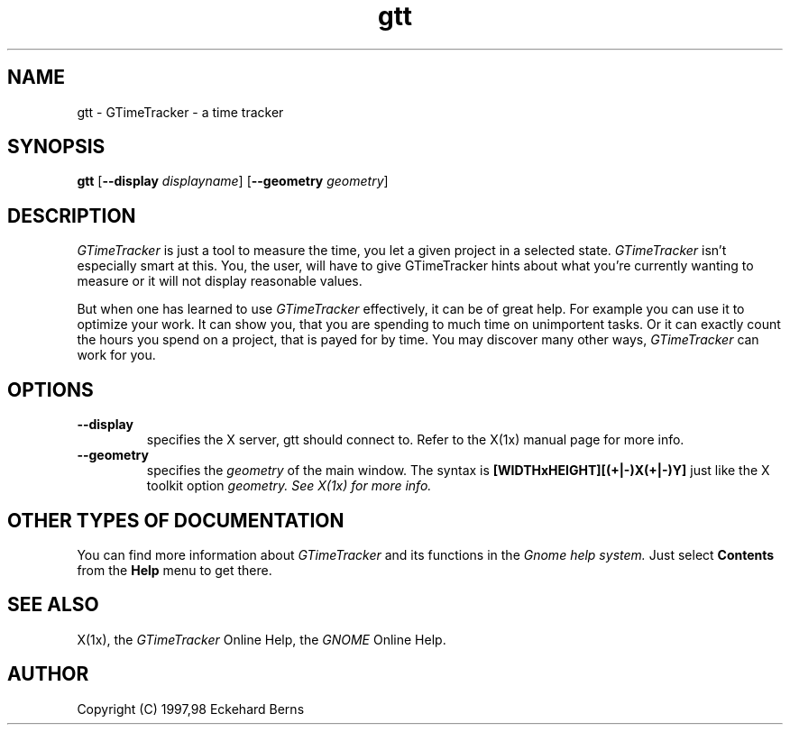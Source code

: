 .TH gtt 1 "11 Feb 1998" "GNOME" "The GNOME Project"
.SH NAME
gtt - GTimeTracker - a time tracker
.SH SYNOPSIS
.B gtt
.RB [ --display
.IR displayname ]
.RB [ --geometry
.IR geometry ]
.SH DESCRIPTION
.PP
.I GTimeTracker
is just a tool to measure the time, you let a given project in a selected
state.
.I GTimeTracker
isn't especially smart at this. You, the user, will have to give
GTimeTracker hints about what you're currently wanting to measure or it will
not display reasonable values.
.PP
But when one has learned to use
.I GTimeTracker
effectively, it can be of great help. For example you can use it to optimize
your work. It can show you, that you are spending to much time on
unimportent tasks. Or it can exactly count the hours you spend on a project,
that is payed for by time. You may discover many other ways,
.I GTimeTracker
can work for you.
.SH OPTIONS
.TP
.B --display
specifies the X server, gtt should connect to. Refer to the X(1x) manual
page for more info.
.TP
.B --geometry
specifies the
.I geometry
of the main window. The syntax is
.B [WIDTHxHEIGHT][(+|-)X(+|-)Y]
just like the X toolkit option
.I geometry. See X(1x) for more info.
.SH OTHER TYPES OF DOCUMENTATION
You can find more information about
.I GTimeTracker
and its functions in the
.I Gnome help system.
Just select
.B Contents
from the 
.B Help
menu to get there.
.SH "SEE ALSO"
X(1x), the
.I GTimeTracker
Online Help, the
.I GNOME
Online Help.
.SH AUTHOR
Copyright (C) 1997,98 Eckehard Berns
.\"   This program is free software; you can redistribute it and/or modify
.\"   it under the terms of the GNU General Public License as published by
.\"   the Free Software Foundation; either version 2 of the License, or
.\"   (at your option) any later version.
.\"
.\"   This program is distributed in the hope that it will be useful,
.\"   but WITHOUT ANY WARRANTY; without even the implied warranty of
.\"   MERCHANTABILITY or FITNESS FOR A PARTICULAR PURPOSE.  See the
.\"   GNU General Public License for more details.
.\"
.\"   You should have received a copy of the GNU General Public License
.\"   along with this program; if not, write to the Free Software
.\"   Foundation, Inc., 59 Temple Place, Suite 330, Boston, MA  02111-1307  USA
.\"
.\"   For more details see the file COPYING.
